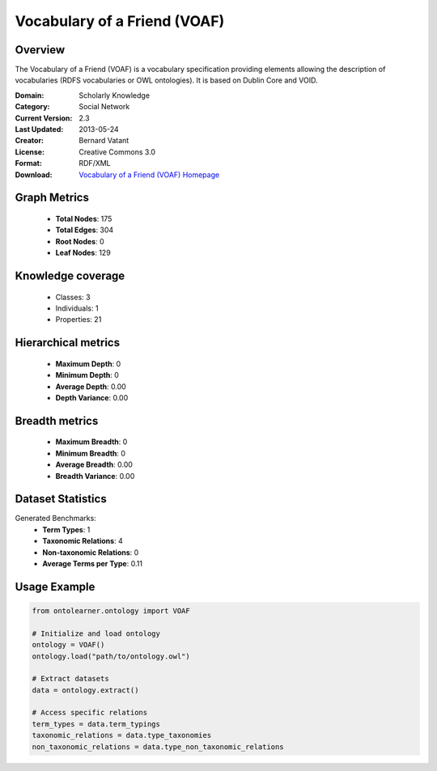 Vocabulary of a Friend (VOAF)
==========================

Overview
--------
The Vocabulary of a Friend (VOAF) is a vocabulary specification providing elements allowing the description
of vocabularies (RDFS vocabularies or OWL ontologies). It is based on Dublin Core and VOID.

:Domain: Scholarly Knowledge
:Category: Social Network
:Current Version: 2.3
:Last Updated: 2013-05-24
:Creator: Bernard Vatant
:License: Creative Commons 3.0
:Format: RDF/XML
:Download: `Vocabulary of a Friend (VOAF) Homepage <https://lov.linkeddata.es/vocommons/voaf/v2.3/>`_

Graph Metrics
-------------
    - **Total Nodes**: 175
    - **Total Edges**: 304
    - **Root Nodes**: 0
    - **Leaf Nodes**: 129

Knowledge coverage
------------------
    - Classes: 3
    - Individuals: 1
    - Properties: 21

Hierarchical metrics
--------------------
    - **Maximum Depth**: 0
    - **Minimum Depth**: 0
    - **Average Depth**: 0.00
    - **Depth Variance**: 0.00

Breadth metrics
------------------
    - **Maximum Breadth**: 0
    - **Minimum Breadth**: 0
    - **Average Breadth**: 0.00
    - **Breadth Variance**: 0.00

Dataset Statistics
------------------
Generated Benchmarks:
    - **Term Types**: 1
    - **Taxonomic Relations**: 4
    - **Non-taxonomic Relations**: 0
    - **Average Terms per Type**: 0.11

Usage Example
-------------
.. code-block:: python

    from ontolearner.ontology import VOAF

    # Initialize and load ontology
    ontology = VOAF()
    ontology.load("path/to/ontology.owl")

    # Extract datasets
    data = ontology.extract()

    # Access specific relations
    term_types = data.term_typings
    taxonomic_relations = data.type_taxonomies
    non_taxonomic_relations = data.type_non_taxonomic_relations
